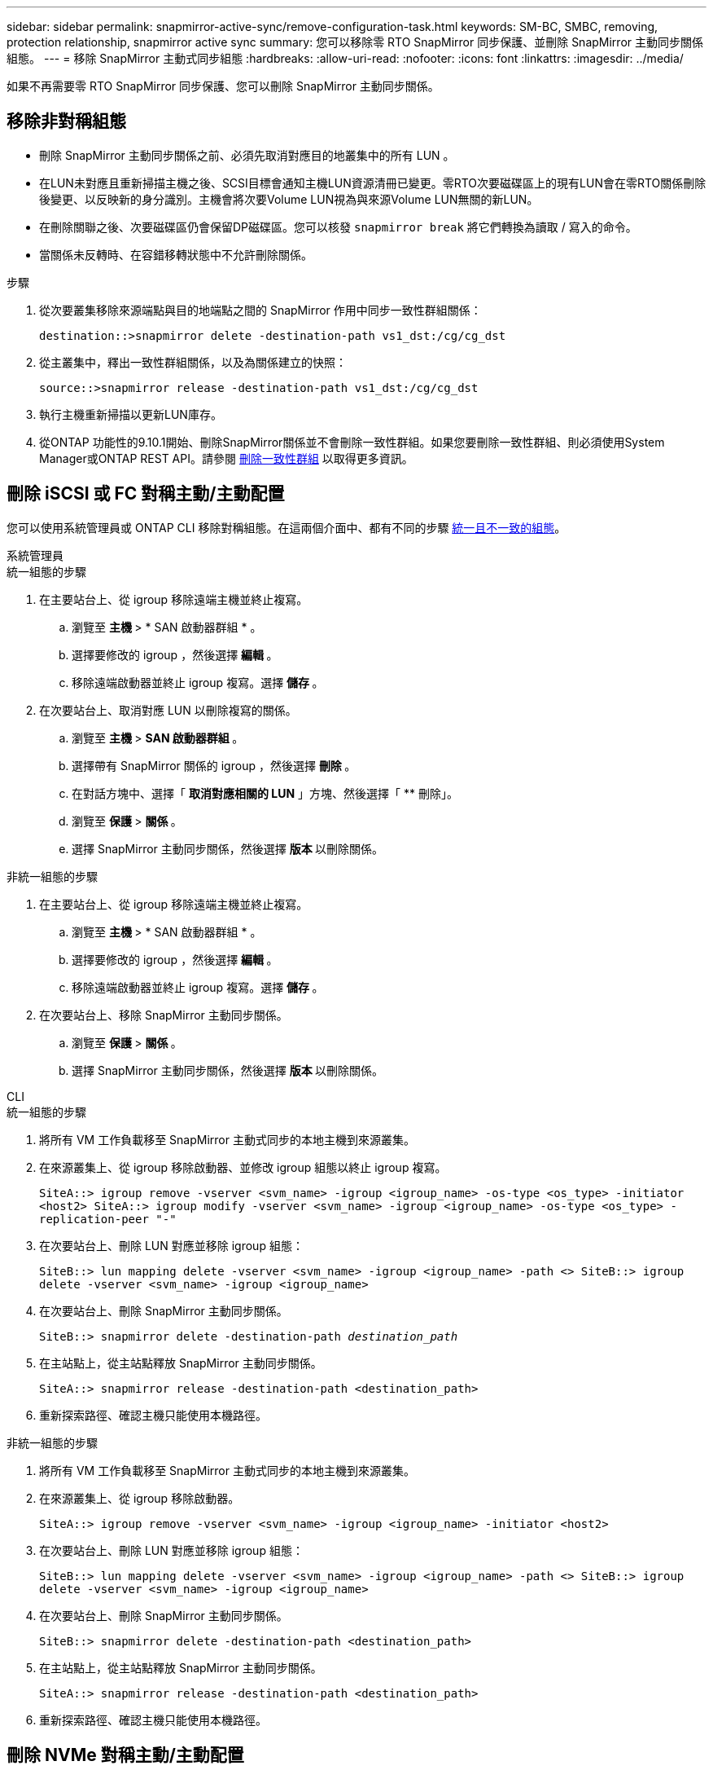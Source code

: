 ---
sidebar: sidebar 
permalink: snapmirror-active-sync/remove-configuration-task.html 
keywords: SM-BC, SMBC, removing, protection relationship, snapmirror active sync 
summary: 您可以移除零 RTO SnapMirror 同步保護、並刪除 SnapMirror 主動同步關係組態。 
---
= 移除 SnapMirror 主動式同步組態
:hardbreaks:
:allow-uri-read: 
:nofooter: 
:icons: font
:linkattrs: 
:imagesdir: ../media/


[role="lead"]
如果不再需要零 RTO SnapMirror 同步保護、您可以刪除 SnapMirror 主動同步關係。



== 移除非對稱組態

* 刪除 SnapMirror 主動同步關係之前、必須先取消對應目的地叢集中的所有 LUN 。
* 在LUN未對應且重新掃描主機之後、SCSI目標會通知主機LUN資源清冊已變更。零RTO次要磁碟區上的現有LUN會在零RTO關係刪除後變更、以反映新的身分識別。主機會將次要Volume LUN視為與來源Volume LUN無關的新LUN。
* 在刪除關聯之後、次要磁碟區仍會保留DP磁碟區。您可以核發 `snapmirror break` 將它們轉換為讀取 / 寫入的命令。
* 當關係未反轉時、在容錯移轉狀態中不允許刪除關係。


.步驟
. 從次要叢集移除來源端點與目的地端點之間的 SnapMirror 作用中同步一致性群組關係：
+
`destination::>snapmirror delete -destination-path vs1_dst:/cg/cg_dst`

. 從主叢集中，釋出一致性群組關係，以及為關係建立的快照：
+
`source::>snapmirror release -destination-path vs1_dst:/cg/cg_dst`

. 執行主機重新掃描以更新LUN庫存。
. 從ONTAP 功能性的9.10.1開始、刪除SnapMirror關係並不會刪除一致性群組。如果您要刪除一致性群組、則必須使用System Manager或ONTAP REST API。請參閱 xref:../consistency-groups/delete-task.adoc[刪除一致性群組] 以取得更多資訊。




== 刪除 iSCSI 或 FC 對稱主動/主動配置

您可以使用系統管理員或 ONTAP CLI 移除對稱組態。在這兩個介面中、都有不同的步驟 xref:index.html#key-concepts[統一且不一致的組態]。

[role="tabbed-block"]
====
.系統管理員
--
.統一組態的步驟
. 在主要站台上、從 igroup 移除遠端主機並終止複寫。
+
.. 瀏覽至 ** 主機 ** > * SAN 啟動器群組 * 。
.. 選擇要修改的 igroup ，然後選擇 ** 編輯 ** 。
.. 移除遠端啟動器並終止 igroup 複寫。選擇 ** 儲存 ** 。


. 在次要站台上、取消對應 LUN 以刪除複寫的關係。
+
.. 瀏覽至 ** 主機 ** > ** SAN 啟動器群組 ** 。
.. 選擇帶有 SnapMirror 關係的 igroup ，然後選擇 ** 刪除 ** 。
.. 在對話方塊中、選擇「 ** 取消對應相關的 LUN** 」方塊、然後選擇「 ** 刪除」。
.. 瀏覽至 ** 保護 ** > ** 關係 ** 。
.. 選擇 SnapMirror 主動同步關係，然後選擇 ** 版本 ** 以刪除關係。




.非統一組態的步驟
. 在主要站台上、從 igroup 移除遠端主機並終止複寫。
+
.. 瀏覽至 ** 主機 ** > * SAN 啟動器群組 * 。
.. 選擇要修改的 igroup ，然後選擇 ** 編輯 ** 。
.. 移除遠端啟動器並終止 igroup 複寫。選擇 ** 儲存 ** 。


. 在次要站台上、移除 SnapMirror 主動同步關係。
+
.. 瀏覽至 ** 保護 ** > ** 關係 ** 。
.. 選擇 SnapMirror 主動同步關係，然後選擇 ** 版本 ** 以刪除關係。




--
.CLI
--
.統一組態的步驟
. 將所有 VM 工作負載移至 SnapMirror 主動式同步的本地主機到來源叢集。
. 在來源叢集上、從 igroup 移除啟動器、並修改 igroup 組態以終止 igroup 複寫。
+
`SiteA::> igroup remove -vserver <svm_name> -igroup <igroup_name> -os-type <os_type> -initiator <host2>
SiteA::> igroup modify -vserver <svm_name> -igroup <igroup_name> -os-type <os_type> -replication-peer "-"`

. 在次要站台上、刪除 LUN 對應並移除 igroup 組態：
+
`SiteB::> lun mapping delete -vserver <svm_name> -igroup <igroup_name> -path <>
SiteB::> igroup delete -vserver <svm_name> -igroup <igroup_name>`

. 在次要站台上、刪除 SnapMirror 主動同步關係。
+
`SiteB::> snapmirror delete -destination-path _destination_path_`

. 在主站點上，從主站點釋放 SnapMirror 主動同步關係。
+
`SiteA::> snapmirror release -destination-path <destination_path>`

. 重新探索路徑、確認主機只能使用本機路徑。


.非統一組態的步驟
. 將所有 VM 工作負載移至 SnapMirror 主動式同步的本地主機到來源叢集。
. 在來源叢集上、從 igroup 移除啟動器。
+
`SiteA::> igroup remove -vserver <svm_name> -igroup <igroup_name> -initiator <host2>`

. 在次要站台上、刪除 LUN 對應並移除 igroup 組態：
+
`SiteB::> lun mapping delete -vserver <svm_name> -igroup <igroup_name> -path <>
SiteB::> igroup delete -vserver <svm_name> -igroup <igroup_name>`

. 在次要站台上、刪除 SnapMirror 主動同步關係。
+
`SiteB::> snapmirror delete -destination-path <destination_path>`

. 在主站點上，從主站點釋放 SnapMirror 主動同步關係。
+
`SiteA::> snapmirror release -destination-path <destination_path>`

. 重新探索路徑、確認主機只能使用本機路徑。


--
====


== 刪除 NVMe 對稱主動/主動配置

[role="tabbed-block"]
====
.系統管理員
--
.步驟
. 在來源叢集上，導覽至*保護>複製*。
. 找到要刪除的關係，選擇image:icon_kabob.gif["功能表選項圖示"]並選擇*刪除*。


--
.CLI
--
. 從目標叢集中刪除SnapMirror活動同步關係。
+
`snapmirror delete -destination-path <destination_path> -unmap-namespace true`

+
範例：

+
[listing]
----
DST::> snapmirror delete -destination-path vs1:/cg/cg_dst_1 -force true
----
+
子系統及其命名空間已從輔助叢集中刪除。

. 從來源叢集中，從主站點釋放SnapMirror主動同步關係。
+
`snapmirror release -destination-path <destination_path>`

+
範例：

+
[listing]
----
SRC::> snapmirror release -destination-path vs1:/cg/cg_dst_1
----
. 重新探索路徑、確認主機只能使用本機路徑。


--
====
.相關資訊
* link:https://docs.netapp.com/us-en/ontap-cli/snapmirror-break.html["SnapMirror中斷"^]
* link:https://docs.netapp.com/us-en/ontap-cli/snapmirror-delete.html["SnapMirror刪除"^]
* link:https://docs.netapp.com/us-en/ontap-cli/snapmirror-release.html["SnapMirror版本"^]


